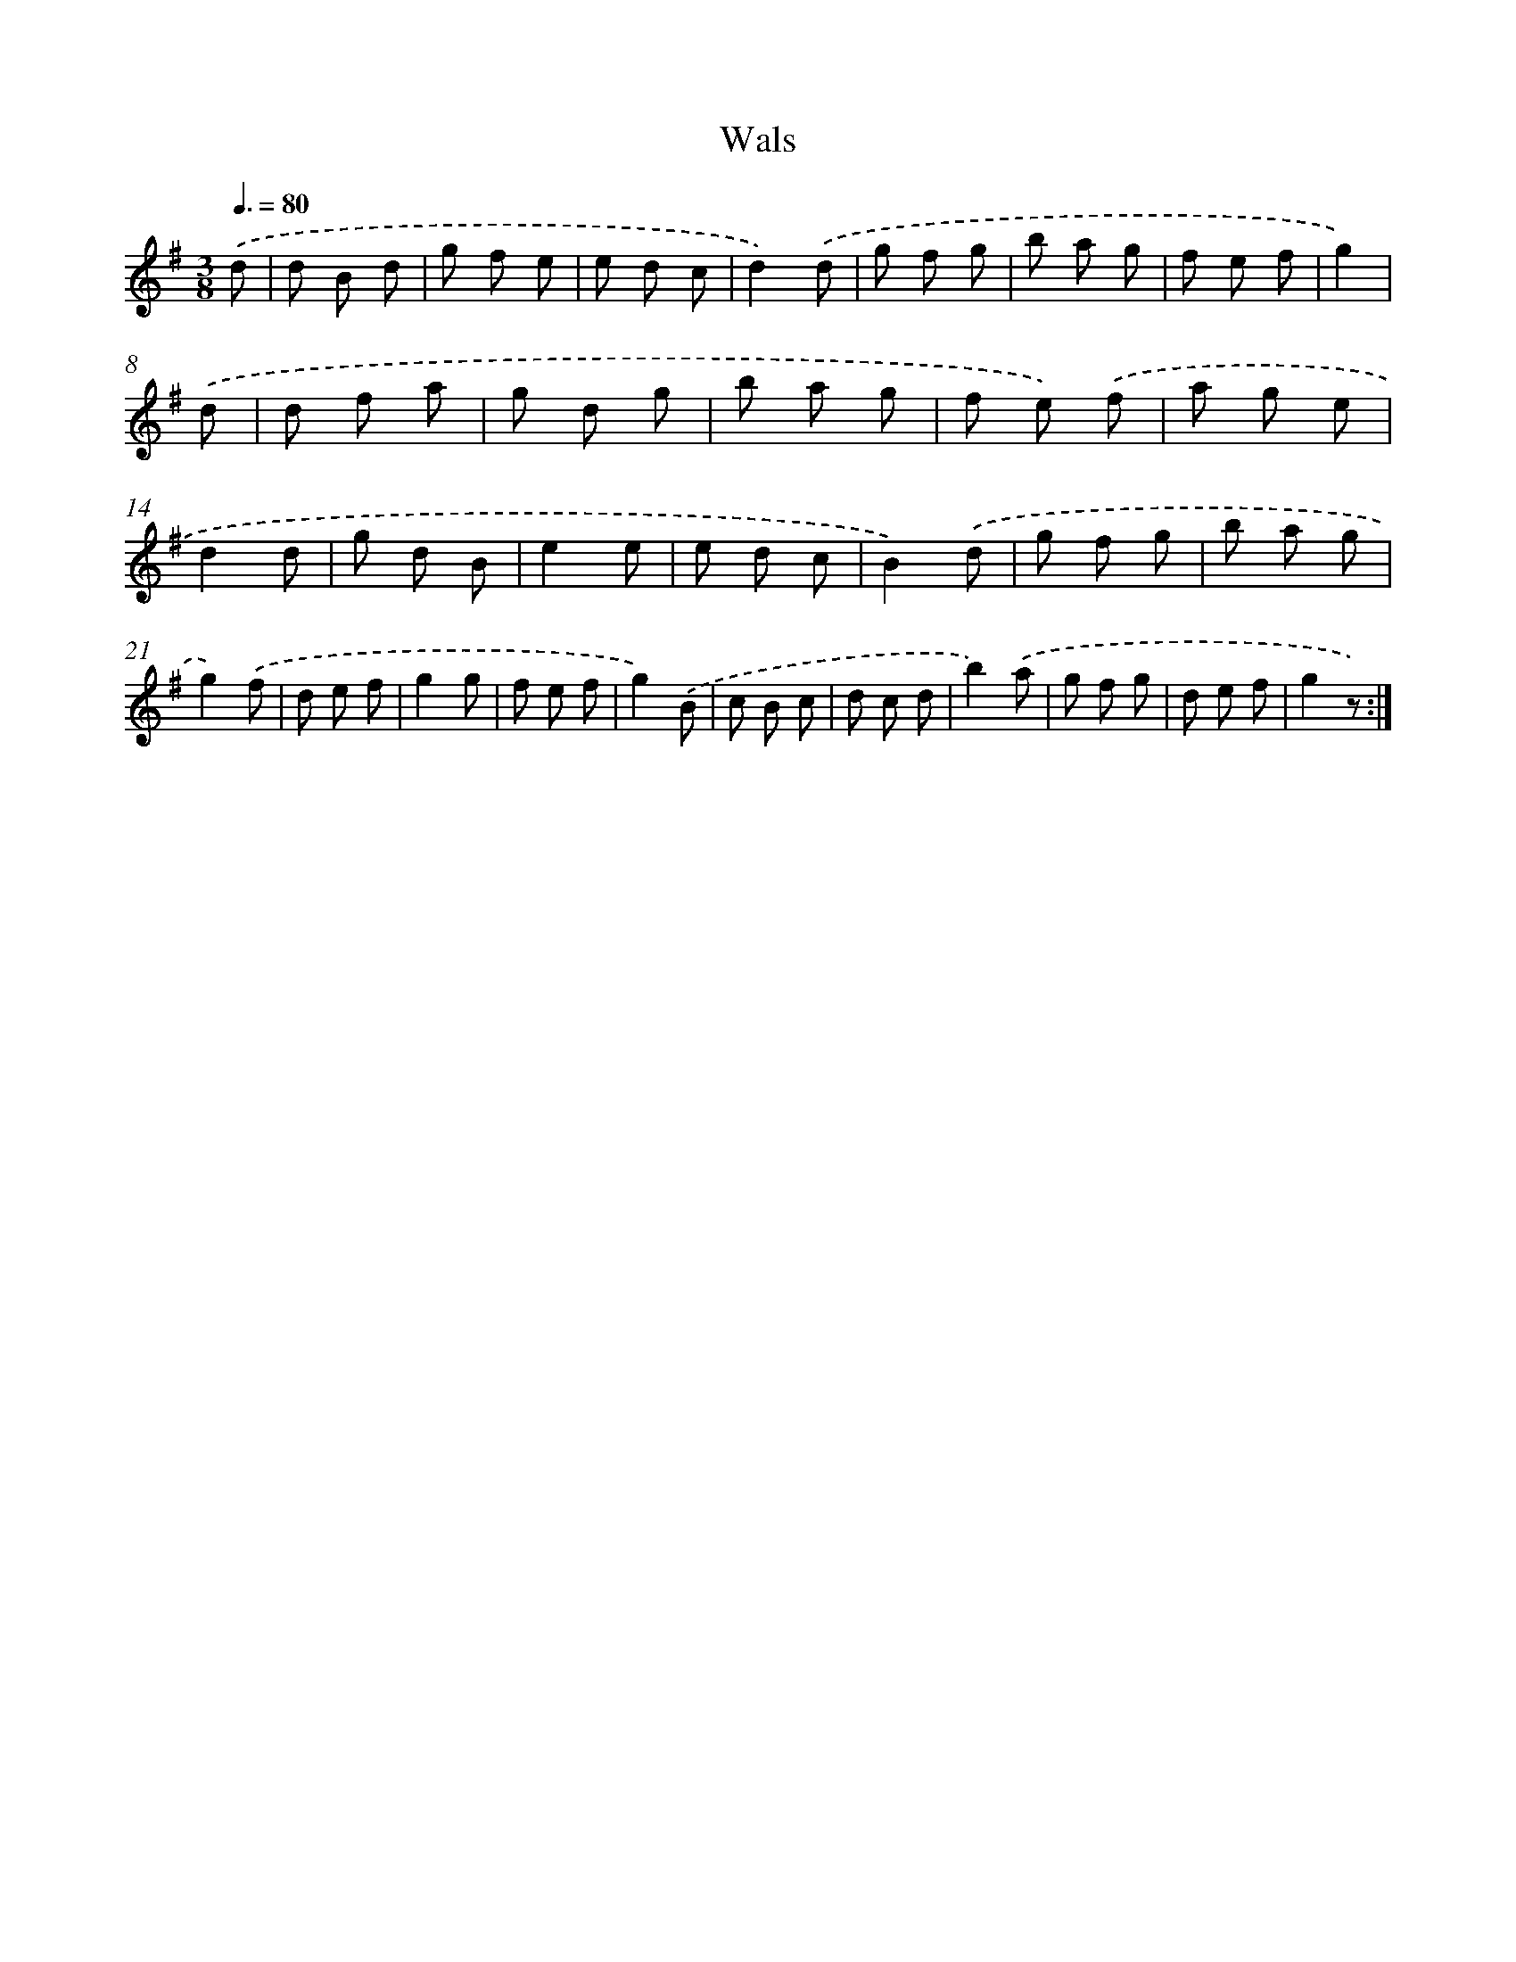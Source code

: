X: 6314
T: Wals
%%abc-version 2.0
%%abcx-abcm2ps-target-version 5.9.1 (29 Sep 2008)
%%abc-creator hum2abc beta
%%abcx-conversion-date 2018/11/01 14:36:27
%%humdrum-veritas 4159160230
%%humdrum-veritas-data 3325778035
%%continueall 1
%%barnumbers 0
L: 1/8
M: 3/8
Q: 3/8=80
K: G clef=treble
.('d [I:setbarnb 1]|
d B d |
g f e |
e d c |
d2).('d |
g f g |
b a g |
f e f |
g2) |
.('d [I:setbarnb 9]|
d f a |
g d g |
b a g |
f e) .('f |
a g e |
d2d |
g d B |
e2e |
e d c |
B2).('d |
g f g |
b a g |
g2).('f |
d e f |
g2g |
f e f |
g2).('B |
c B c |
d c d |
b2).('a |
g f g |
d e f |
g2z) :|]
